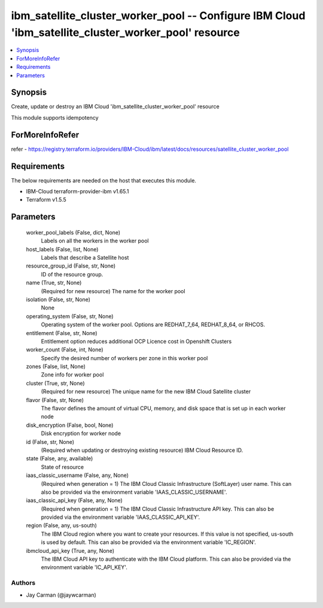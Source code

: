 
ibm_satellite_cluster_worker_pool -- Configure IBM Cloud 'ibm_satellite_cluster_worker_pool' resource
=====================================================================================================

.. contents::
   :local:
   :depth: 1


Synopsis
--------

Create, update or destroy an IBM Cloud 'ibm_satellite_cluster_worker_pool' resource

This module supports idempotency


ForMoreInfoRefer
----------------
refer - https://registry.terraform.io/providers/IBM-Cloud/ibm/latest/docs/resources/satellite_cluster_worker_pool

Requirements
------------
The below requirements are needed on the host that executes this module.

- IBM-Cloud terraform-provider-ibm v1.65.1
- Terraform v1.5.5



Parameters
----------

  worker_pool_labels (False, dict, None)
    Labels on all the workers in the worker pool


  host_labels (False, list, None)
    Labels that describe a Satellite host


  resource_group_id (False, str, None)
    ID of the resource group.


  name (True, str, None)
    (Required for new resource) The name for the worker pool


  isolation (False, str, None)
    None


  operating_system (False, str, None)
    Operating system of the worker pool. Options are REDHAT_7_64, REDHAT_8_64, or RHCOS.


  entitlement (False, str, None)
    Entitlement option reduces additional OCP Licence cost in Openshift Clusters


  worker_count (False, int, None)
    Specify the desired number of workers per zone in this worker pool


  zones (False, list, None)
    Zone info for worker pool


  cluster (True, str, None)
    (Required for new resource) The unique name for the new IBM Cloud Satellite cluster


  flavor (False, str, None)
    The flavor defines the amount of virtual CPU, memory, and disk space that is set up in each worker node


  disk_encryption (False, bool, None)
    Disk encryption for worker node


  id (False, str, None)
    (Required when updating or destroying existing resource) IBM Cloud Resource ID.


  state (False, any, available)
    State of resource


  iaas_classic_username (False, any, None)
    (Required when generation = 1) The IBM Cloud Classic Infrastructure (SoftLayer) user name. This can also be provided via the environment variable 'IAAS_CLASSIC_USERNAME'.


  iaas_classic_api_key (False, any, None)
    (Required when generation = 1) The IBM Cloud Classic Infrastructure API key. This can also be provided via the environment variable 'IAAS_CLASSIC_API_KEY'.


  region (False, any, us-south)
    The IBM Cloud region where you want to create your resources. If this value is not specified, us-south is used by default. This can also be provided via the environment variable 'IC_REGION'.


  ibmcloud_api_key (True, any, None)
    The IBM Cloud API key to authenticate with the IBM Cloud platform. This can also be provided via the environment variable 'IC_API_KEY'.













Authors
~~~~~~~

- Jay Carman (@jaywcarman)

